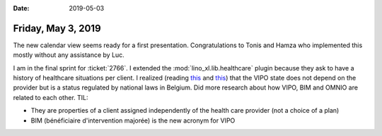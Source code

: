 :date: 2019-05-03

===================
Friday, May 3, 2019
===================

The new calendar view seems ready for a first presentation. Congratulations to
Tonis and Hamza who implemented this mostly without any assistance by Luc.

I am in the final sprint for :ticket:`2766`. I extended the
:mod:`lino_xl.lib.healthcare` plugin because they ask to have a history of
healthcare situations per client.  I realized (reading `this
<https://www.french-connect.com/147-sante-en-belgique-qu-est-ce-qu-une-intervention-majoree-et-un-statut-omnio.html>`__
and `this
<http://socialsante.wallonie.be/surendettement/citoyen/?q=node/434>`__) that
the VIPO state does not depend on the provider but is a status regulated by
national laws in Belgium.  Did more research about how VIPO, BIM and OMNIO are
related to each other.  TIL:

- They are properties of a client assigned independently of the health care provider
  (not a choice of a plan)

- BIM (bénéficiaire d'intervention majorée) is the new acronym for VIPO

